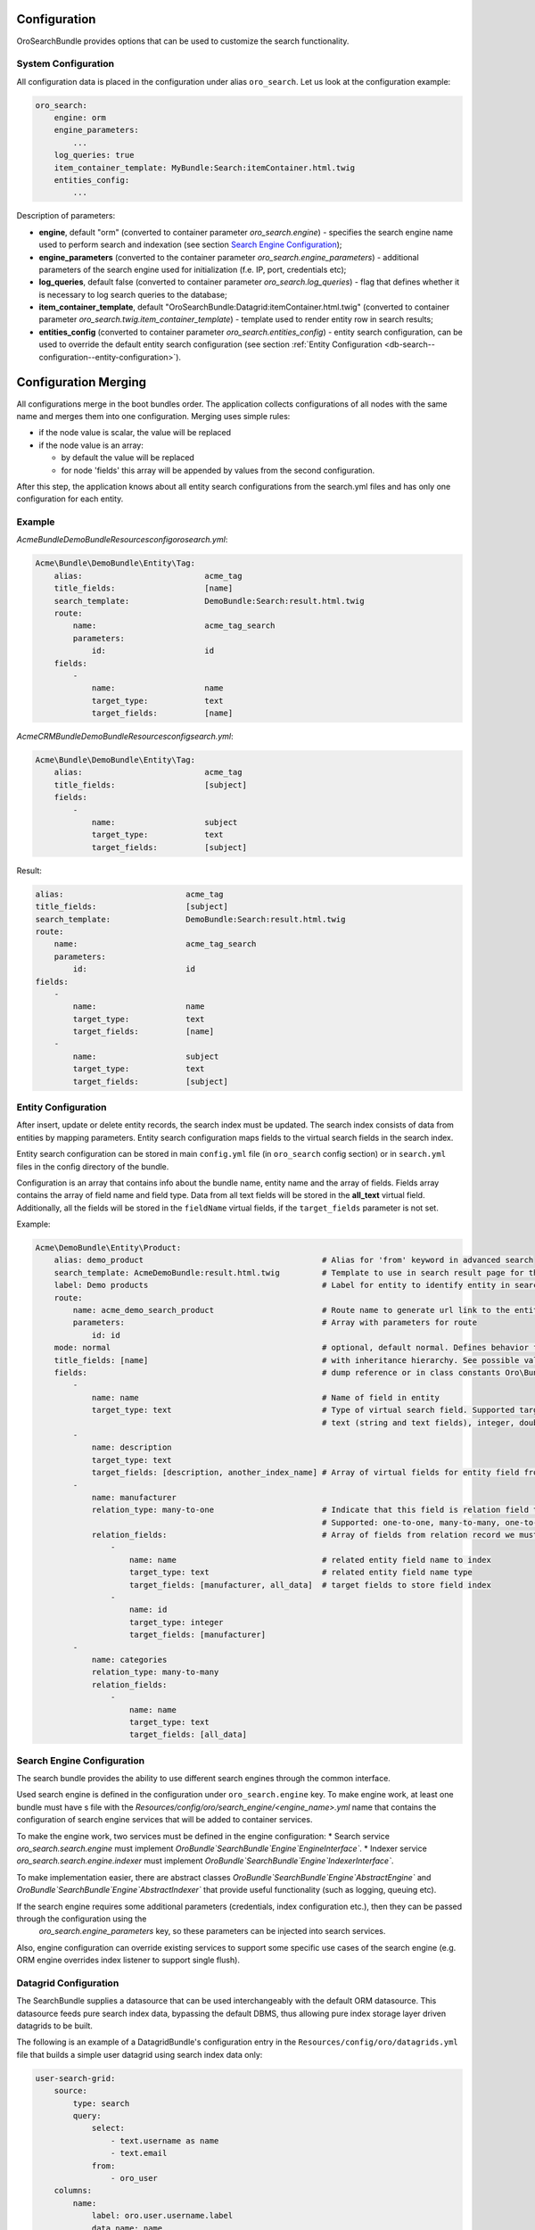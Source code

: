 .. _db-search--configuration:

Configuration
=============

OroSearchBundle provides options that can be used to customize the
search functionality.

System Configuration
--------------------

All configuration data is placed in the configuration under alias
``oro_search``. Let us look at the configuration example:

.. code-block:: none

    oro_search:
        engine: orm
        engine_parameters:
            ...
        log_queries: true
        item_container_template: MyBundle:Search:itemContainer.html.twig
        entities_config:
            ...

Description of parameters:

-  **engine**, default "orm" (converted to container parameter
   *oro\_search.engine*) - specifies the search engine name used to perform
   search and indexation (see section `Search Engine Configuration`_);
-  **engine\_parameters** (converted to the container parameter
   *oro\_search.engine\_parameters*) - additional parameters of the search
   engine used for initialization (f.e. IP, port, credentials etc);
-  **log\_queries**, default false (converted to container parameter
   *oro\_search.log\_queries*) - flag that defines whether it is necessary to log
   search queries to the database;
-  **item\_container\_template**, default
   "OroSearchBundle:Datagrid:itemContainer.html.twig" (converted to
   container parameter *oro\_search.twig.item\_container\_template*) -
   template used to render entity row in search results;
-  **entities\_config** (converted to container parameter
   *oro\_search.entities\_config*) - entity search configuration, can be
   used to override the default entity search configuration (see section
   :ref:`Entity Configuration <db-search--configuration--entity-configuration>`).

Configuration Merging
=====================

All configurations merge in the boot bundles order. The application collects
configurations of all nodes with the same name and merges them into one
configuration. Merging uses simple rules:

-  if the node value is scalar, the value will be replaced
-  if the node value is an array:

   -  by default the value will be replaced
   -  for node 'fields' this array will be appended by values from the
      second configuration.

After this step, the application knows about all entity search configurations
from the search.yml files and has only one configuration for each entity.

Example
-------

`Acme\Bundle\DemoBundle\Resources\config\oro\search.yml`:

.. code-block:: none

    Acme\Bundle\DemoBundle\Entity\Tag:
        alias:                          acme_tag
        title_fields:                   [name]
        search_template:                DemoBundle:Search:result.html.twig
        route:
            name:                       acme_tag_search
            parameters:
                id:                     id
        fields:
            -
                name:                   name
                target_type:            text
                target_fields:          [name]

`AcmeCRM\Bundle\DemoBundle\Resources\config\search.yml`:

.. code-block:: none

    Acme\Bundle\DemoBundle\Entity\Tag:
        alias:                          acme_tag
        title_fields:                   [subject]
        fields:
            -
                name:                   subject
                target_type:            text
                target_fields:          [subject]

Result:

.. code-block:: none

        alias:                          acme_tag
        title_fields:                   [subject]
        search_template:                DemoBundle:Search:result.html.twig
        route:
            name:                       acme_tag_search
            parameters:
                id:                     id
        fields:
            -
                name:                   name
                target_type:            text
                target_fields:          [name]
            -
                name:                   subject
                target_type:            text
                target_fields:          [subject]

.. _db-search--configuration--entity-configuration:

Entity Configuration
--------------------

After insert, update or delete entity records, the search index must be
updated. The search index consists of data from entities by mapping
parameters. Entity search configuration maps fields to the virtual
search fields in the search index.

Entity search configuration can be stored in main ``config.yml`` file (in
``oro_search`` config section) or in ``search.yml`` files in the config
directory of the bundle.

Configuration is an array that contains info about the bundle name, entity name
and the array of fields. Fields array contains the array of field name and field
type. Data from all text fields will be stored in the **all\_text** virtual field.
Additionally, all the fields will be stored in the ``fieldName`` virtual
fields, if the ``target_fields`` parameter is not set.

Example:

.. code-block:: none

    Acme\DemoBundle\Entity\Product:
        alias: demo_product                                      # Alias for 'from' keyword in advanced search
        search_template: AcmeDemoBundle:result.html.twig         # Template to use in search result page for this entity type
        label: Demo products                                     # Label for entity to identify entity in search results
        route:
            name: acme_demo_search_product                       # Route name to generate url link to the entity record
            parameters:                                          # Array with parameters for route
                id: id
        mode: normal                                             # optional, default normal. Defines behavior for entities
        title_fields: [name]                                     # with inheritance hierarchy. See possible values in config
        fields:                                                  # dump reference or in class constants Oro\Bundle\SearchBundle\Query\Mode
            -
                name: name                                       # Name of field in entity
                target_type: text                                # Type of virtual search field. Supported target types:
                                                                 # text (string and text fields), integer, double, datetime
            -
                name: description
                target_type: text
                target_fields: [description, another_index_name] # Array of virtual fields for entity field from 'name' parameter.
            -
                name: manufacturer
                relation_type: many-to-one                       # Indicate that this field is relation field to another table.
                                                                 # Supported: one-to-one, many-to-many, one-to-many, many-to-one.
                relation_fields:                                 # Array of fields from relation record we must to index.
                    -
                        name: name                               # related entity field name to index
                        target_type: text                        # related entity field name type
                        target_fields: [manufacturer, all_data]  # target fields to store field index
                    -
                        name: id
                        target_type: integer
                        target_fields: [manufacturer]
            -
                name: categories
                relation_type: many-to-many
                relation_fields:
                    -
                        name: name
                        target_type: text
                        target_fields: [all_data]

Search Engine Configuration
---------------------------

The search bundle provides the ability to use different search engines through
the common interface.

Used search engine is defined in the configuration under ``oro_search.engine``
key. To make engine work, at least one bundle must have s file with the
*Resources/config/oro/search\_engine/<engine\_name>.yml* name that contains the
configuration of search engine services that will be added to container
services.

To make the engine work, two services must be defined in the engine
configuration: \* Search service *oro\_search.search.engine* must
implement
*Oro\Bundle`\SearchBundle`\Engine`\EngineInterface`*.
\* Indexer service *oro\_search.search.engine.indexer* must implement
*Oro\Bundle`\SearchBundle`\Engine`\IndexerInterface`*.

To make implementation easier, there are abstract classes
*Oro\Bundle`\SearchBundle`\Engine`\AbstractEngine`*
and
*Oro\Bundle`\SearchBundle`\Engine`\AbstractIndexer`*
that provide useful functionality (such as logging, queuing etc).

If the search engine requires some additional parameters (credentials, index configuration etc.), then they can be passed through the configuration using the
 *oro\_search.engine\_parameters* key, so these parameters can be injected into search services.

Also, engine configuration can override existing services to support some specific use cases of the search engine (e.g. ORM engine overrides index listener to support single flush).

Datagrid Configuration
----------------------

The SearchBundle supplies a datasource that can be used interchangeably
with the default ORM datasource. This datasource feeds pure search index
data, bypassing the default DBMS, thus allowing pure index storage layer
driven datagrids to be built.

The following is an example of a DatagridBundle's configuration entry in the
``Resources/config/oro/datagrids.yml`` file that builds a simple user
datagrid using search index data only:


.. code-block:: none

     user-search-grid:
         source:
             type: search
             query:
                 select:
                     - text.username as name
                     - text.email
                 from:
                     - oro_user
         columns:
             name:
                 label: oro.user.username.label
                 data_name: name
             email:
                 label: oro.user.email.label
                 data_name: email
         sorters:
             columns:
                 name:
                     data_name: username
                     type: string
                 email:
                     data_name: email
                     type: string
             default:
                 name: ASC
         filters:
             columns:
                 quick_search:
                     label: 'Quick search'
                     type: string
                     data_name: all_text
                 name:
                     type: string
                     data_name: username
                 email:
                     type: string
                     data_name: email
         properties:
             id: ~
             view_link:
                 type: url
                 route: oro_user_view
                 params:
                     - id
             update_link:
                 type: url
                 route: oro_user_update
                 params:
                     - id
             delete_link:
                 type: url
                 route: oro_api_delete_user
                 params:
                     - id
         actions:
             view:
                 type:          navigate
                 label:         oro.grid.action.view
                 link:          view_link
                 icon:          eye
                 acl_resource:  oro_user_user_view
                 rowAction:     true
             update:
                 type:          navigate
                 label:         oro.grid.action.update
                 link:          update_link
                 icon:          edit
                 acl_resource:  oro_user_user_update
             delete:
                 type:          delete
                 label:         oro.grid.action.delete
                 link:          delete_link
                 icon:          trash
                 acl_resource:  oro_user_user_delete

.. _Search Engine Configuration: #search-engine-configuration
.. _Entity Configuration: #entity-configuration